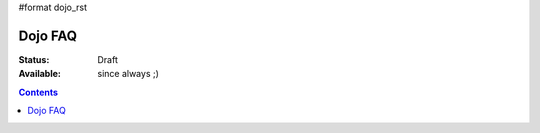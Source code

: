 #format dojo_rst

Dojo FAQ
========

:Status: Draft
:Available: since always ;)

.. contents::
   :depth: 2
